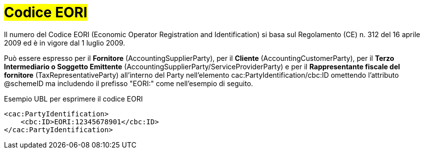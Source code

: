 
= #Codice EORI#

Il numero del Codice EORI (Economic Operator Registration and Identification) si basa sul Regolamento (CE) n. 312 del 16 aprile 2009 ed è in vigore dal 1 luglio 2009. +

Può essere espresso per il *Fornitore* (AccountingSupplierParty), per il *Cliente* (AccountingCustomerParty), per il *Terzo Intermediario o Soggetto Emittente* (AccountingSupplierParty/ServiceProviderParty) e per il *Rappresentante fiscale del fornitore* (TaxRepresentativeParty) all'interno del Party nell'elemento cac:PartyIdentification/cbc:ID omettendo l'attributo @schemeID ma includendo il prefisso "EORI:" come nell'esempio di seguito.


.Esempio UBL per esprimere il codice EORI
[source, xml, indent=0]
----
<cac:PartyIdentification>
    <cbc:ID>EORI:12345678901</cbc:ID>
</cac:PartyIdentification>
----